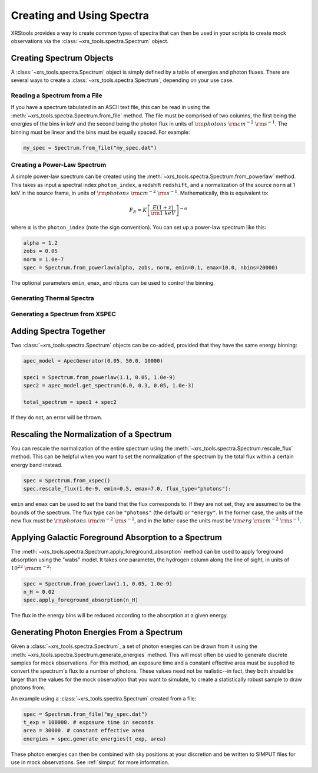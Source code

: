 .. _spectra:

Creating and Using Spectra
==========================

XRStools provides a way to create common types of spectra that can then be
used in your scripts to create mock observations via the 
:class:`~xrs_tools.spectra.Spectrum` object.

Creating Spectrum Objects
-------------------------

A :class:`~xrs_tools.spectra.Spectrum` object is simply defined by a table 
of energies and photon fluxes. There are several ways to create a 
:class:`~xrs_tools.spectra.Spectrum`, depending on your use case. 

Reading a Spectrum from a File
++++++++++++++++++++++++++++++

If you have a spectrum tabulated in an ASCII text file, this can be read
in using the :meth:`~xrs_tools.spectra.Spectrum.from_file` method. The file
must be comprised of two columns, the first being the energies of the bins
in keV and the second being the photon flux in units of 
:math:`{\rm photons}~{\rm cm}^{-2}~{\rm s}^{-1}`. The binning must be linear
and the bins must be equally spaced. For example:

.. code-block:: python

    my_spec = Spectrum.from_file("my_spec.dat")

Creating a Power-Law Spectrum
+++++++++++++++++++++++++++++

A simple power-law spectrum can be created using the 
:meth:`~xrs_tools.spectra.Spectrum.from_powerlaw` method. This takes as input
a spectral index ``photon_index``, a redshift ``redshift``, and a normalization
of the source ``norm`` at 1 keV in the source frame, in units of 
:math:`{\rm photons}~{\rm cm}^{-2}~{\rm s}^{-1}`. Mathematically, this is equivalent
to:

.. math::

    F_E = K\left[\frac{E(1+z)}{{\rm 1~keV}}\right]^{-\alpha}
    
where :math:`\alpha` is the ``photon_index`` (note the sign convention). You can set
up a power-law spectrum like this:

.. code-block:: python

    alpha = 1.2
    zobs = 0.05
    norm = 1.0e-7
    spec = Spectrum.from_powerlaw(alpha, zobs, norm, emin=0.1, emax=10.0, nbins=20000)

The optional parameters ``emin``, ``emax``, and ``nbins`` can be used to control the
binning. 

Generating Thermal Spectra
++++++++++++++++++++++++++

Generating a Spectrum from XSPEC
++++++++++++++++++++++++++++++++

Adding Spectra Together
-----------------------

Two :class:`~xrs_tools.spectra.Spectrum` objects can be co-added, provided that
they have the same energy binning:

.. code-block:: python

    apec_model = ApecGenerator(0.05, 50.0, 10000)
    
    spec1 = Spectrum.from_powerlaw(1.1, 0.05, 1.0e-9)
    spec2 = apec_model.get_spectrum(6.0, 0.3, 0.05, 1.0e-3)

    total_spectrum = spec1 + spec2
    
If they do not, an error will be thrown. 

Rescaling the Normalization of a Spectrum
-----------------------------------------

You can rescale the normalization of the entire spectrum using the
:meth:`~xrs_tools.spectra.Spectrum.rescale_flux` method. This can be 
helpful when you want to set the normalization of the spectrum by the 
total flux within a certain energy band instead. 

.. code-block:: python

    spec = Spectrum.from_xspec()
    spec.rescale_flux(1.0e-9, emin=0.5, emax=7.0, flux_type="photons"):

``emin`` and ``emax`` can be used to set the band that the flux corresponds to. If they
are not set, they are assumed to be the bounds of the spectrum. The flux type can be 
``"photons"`` (the default) or ``"energy"``. In the former case, the units of the new 
flux must be :math:`{\rm photons}~{\rm cm}^{-2}~{\rm s}^{-1}`, and in the latter case 
the units must be :math:`{\rm erg}~{\rm cm}^{-2}~{\rm s}^{-1}`.

Applying Galactic Foreground Absorption to a Spectrum
-----------------------------------------------------

The :meth:`~xrs_tools.spectra.Spectrum.apply_foreground_absorption` method
can be used to apply foreground absorption using the "wabs" model. It takes 
one parameter, the hydrogen column along the line of sight, in units of 
:math:`10^{22}~{\rm cm}^{-2}`:

.. code-block:: python

    spec = Spectrum.from_powerlaw(1.1, 0.05, 1.0e-9)
    n_H = 0.02
    spec.apply_foreground_absorption(n_H)

The flux in the energy bins will be reduced according to the absorption at a
given energy.

Generating Photon Energies From a Spectrum
------------------------------------------

Given a :class:`~xrs_tools.spectra.Spectrum`, a set of photon energies can be 
drawn from it using the :meth:`~xrs_tools.spectra.Spectrum.generate_energies`
method. This will most often be used to generate discrete samples for mock 
observations. For this method, an exposure time and a constant effective area 
must be supplied to convert the spectrum's flux to a number of photons. These
values need not be realistic--in fact, they both should be larger than the 
values for the mock observation that you want to simulate, to create a statistically
robust sample to draw photons from. 

An example using a :class:`~xrs_tools.spectra.Spectrum` created from a file:

.. code-block:: python

    spec = Spectrum.from_file("my_spec.dat")
    t_exp = 100000. # exposure time in seconds
    area = 30000. # constant effective area
    energies = spec.generate_energies(t_exp, area)

These photon energies can then be combined with sky positions at your discretion
and be written to SIMPUT files for use in mock observations. See :ref:`simput` for
more information.